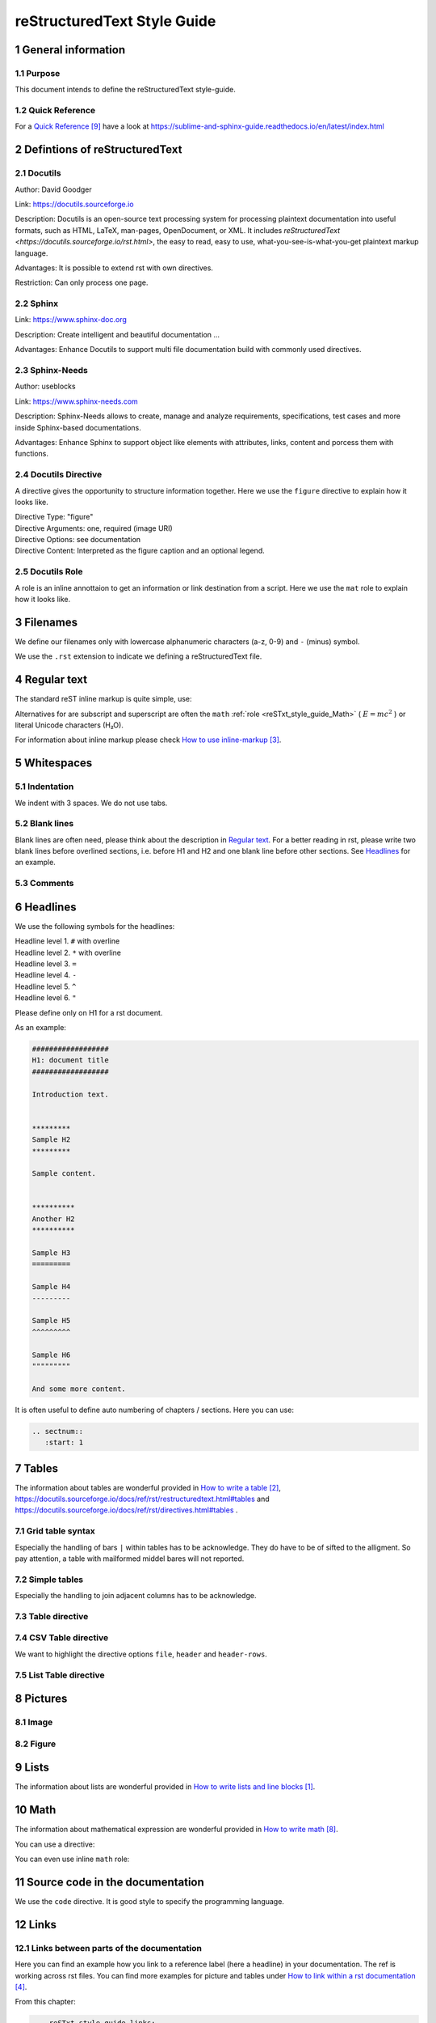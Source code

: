 .. sectnum::
   :start: 1

.. _reSTxt_style_guide:

############################
reStructuredText Style Guide
############################

*******************
General information
*******************

Purpose
=======

This document intends to define the reStructuredText style-guide.


.. _reSTxt_style_guide_Filenames:

Quick Reference
===============

For a `Quick Reference`_ have a look at https://sublime-and-sphinx-guide.readthedocs.io/en/latest/index.html

******************************
Defintions of reStructuredText
******************************

Docutils
========

Author: David Goodger

Link: https://docutils.sourceforge.io

Description: Docutils is an open-source text processing system for processing plaintext documentation into useful formats,
such as HTML, LaTeX, man-pages, OpenDocument, or XML. 
It includes `reStructuredText <https://docutils.sourceforge.io/rst.html>`, the easy to read, easy to use,
what-you-see-is-what-you-get plaintext markup language.

Advantages: It is possible to extend rst with own directives.

Restriction: Can only process one page.


Sphinx
======

Link: https://www.sphinx-doc.org

Description: Create intelligent and beautiful documentation ...

Advantages: Enhance Docutils to support multi file documentation build with commonly used directives.


Sphinx-Needs
============

Author: useblocks

Link: https://www.sphinx-needs.com

Description: Sphinx-Needs allows to create, manage and
analyze requirements, specifications, test cases and more inside Sphinx-based documentations.

Advantages: Enhance Sphinx to support object like elements with attributes, links, content and porcess them with functions.


Docutils Directive
==================

A directive gives the opportunity to structure information together.
Here we use the ``figure`` directive to explain how it looks like. 

| Directive Type: "figure"
| Directive Arguments: one, required (image URI)
| Directive Options: see documentation
| Directive Content: Interpreted as the figure caption and an optional legend.

.. example:: What is a Directive?

   .. figure:: pictures/avatar.png
      :scale: 150 %
      :alt: my avatar

      This is the caption of the figure (a simple paragraph).


Docutils Role
=============

A role is an inline annottaion to get an information or link destination from a script.
Here we use the ``mat`` role to explain how it looks like. 

.. example:: Docutils Role

   :math:`(a + b)` multiplied with :math:`(a - b)` is equal to :math:`a^2 - b^2`.

*********
Filenames
*********

We define our filenames only with lowercase alphanumeric characters (a-z, 0-9) and ``-`` (minus) symbol.

We use the ``.rst`` extension to indicate we defining a reStructuredText file.


.. _reSTxt_style_guide_ReguTxt:

*************
Regular text
*************

.. example:: Regular text

   You can write any text, 
   but please keep in mind, 
   white       spaces      or new lines are ignored.

   If you want to define a new line you can to use line blocks ``|``.
   For more information about line blocks please check `How to write lists and line blocks`_.

   | ``|`` Here I have defined when a new line has to be printed,
   | ``|`` so it looks like how I have specified it. 

   Or you use a empty line to serpeate the text

   from each other.
   
The standard reST inline markup is quite simple, use:

.. example:: reST inline markup

   one asterisk: *text* for emphasis (italics),

   two asterisks: **text** for strong emphasis (boldface), and

   backquotes: ``text`` for code samples.

   subscript: H\ :sub:`2`\ O

   superscript: E = mc\ :sup:`2`

Alternatives for are subscript and superscript are often the ``math`` :ref:`role <reSTxt_style_guide_Math>` ( :math:`E = mc^2` )
or literal Unicode characters (H₂O).

For information about inline markup please check `How to use inline-markup`_.

.. _reSTxt_style_guide_Whitespaces:

***********
Whitespaces
***********

Indentation
===========

We indent with 3 spaces. We do not use tabs.


Blank lines
===========

Blank lines are often need, please think about the description in `Regular text`_.
For a better reading in rst, please write two blank lines before overlined sections,
i.e. before H1 and H2 and one blank line before other sections.
See `Headlines`_ for an example.


Comments
========

.. example:: Comments

   Text before the comment.
   
   .. You can comment with ``..``.

   Text after the comment.
   

.. _reSTxt_style_guide_Headlines:

*********
Headlines
*********

We use the following symbols for the headlines:

| Headline level 1. ``#`` with overline
| Headline level 2. ``*`` with overline
| Headline level 3. ``=``
| Headline level 4. ``-``
| Headline level 5. ``^``
| Headline level 6. ``"``

Please define only on H1 for a rst document.

As an example:

.. code:: rst

  ##################
  H1: document title
  ##################

  Introduction text.


  *********
  Sample H2
  *********

  Sample content.


  **********
  Another H2
  **********

  Sample H3
  =========

  Sample H4
  ---------

  Sample H5
  ^^^^^^^^^

  Sample H6
  """""""""

  And some more content.

It is often useful to define auto numbering of chapters / sections.
Here you can use:

.. code:: rst

   .. sectnum::
      :start: 1

.. _reSTxt_style_guide_Tables:

******
Tables
******

The information about tables are wonderful provided in `How to write a table`_,
https://docutils.sourceforge.io/docs/ref/rst/restructuredtext.html#tables 
and https://docutils.sourceforge.io/docs/ref/rst/directives.html#tables .


Grid table syntax
=================

Especially the handling of bars ``|`` within tables has to be acknowledge.
They do have to be of sifted to the alligment.
So pay attention, a table with mailformed middel bares will not reported.

.. example:: Grid table syntax

   +------------------------+------------+----------+-----------+
   | Header row, column 1   | Header 2   | Header 3 | Header 4  |
   | (header rows optional) |            |          |           |
   +========================+============+==========+===========+
   | body row 1, column 1   | column 2   | column 3 | column 4  |
   +------------------------+------------+----------+-----------+
   | body row 2             | Cells may span columns.           |
   |                        | And with an bar ``|`` in the text |
   +------------------------+------------+----------------------+
   | body row 3             | Cells may  | - Table cells        |
   +------------------------+ span rows. | - contain            |
   | body row 4             |            | - body elements.     |
   +------------------------+------------+----------------------+


Simple tables
=============

Especially the handling to join adjacent columns has to be acknowledge.

.. example:: Simple tables

   =====  =====
      Inputs
   ------------
     A      B
   =====  =====
   1      Second column of row 1.
   2      Second column of row 2.
          Second line of paragraph.
   3      - Second column of row 3.

          - Second item in bullet
            list (row 3, column 2).
   \      Row 4; column 1 will be empty.
   =====  =====


Table directive
===============

.. example:: Table directive

   .. table:: Truth table for "not"
      :widths: auto
      :align: center

      =====  =====
        A    not A
      =====  =====
      False  True
      True   False
      =====  =====


CSV Table directive
===================

We want to highlight the directive options ``file``, ``header`` and ``header-rows``.

.. example:: csv-table directive

   .. csv-table:: Frozen Delights!
      :header: "Treat", "Quantity", "Description"
      :widths: 15, 10, 30

      "Albatross", 2.99, "On a stick!"
      "Crunchy Frog", 1.49, "If we took the bones out,
      it wouldn't be crunchy, now would it?"
      "Gannet Ripple", 1.99, "On a stick!"


List Table directive
====================

.. example:: list-table directive

   .. list-table:: Frozen Delights!
      :widths: 15 10 30
      :header-rows: 1

      * - Treat
        - Quantity
        - Description
      * - Albatross
        - 2.99
        - On a stick!
      * - Crunchy Frog
        - 1.49
        - If we took the bones out, it wouldn't be
          crunchy, now would it?
      * - Gannet Ripple
        - 1.99
        - On a stick!


.. _reSTxt_style_guide_Pictures:

********
Pictures
********

Image
=====

.. example:: Image directive

   .. image:: pictures/avatar.png
      :alt: my avatar
      :align: center

.. example:: Image directive inline

   |my avatar| greats you.

   .. |my avatar| image:: pictures/avatar.png
      :align: top
      :scale: 10%

Figure
======

.. example:: Figure directive

   .. figure:: pictures/avatar.png
      :scale: 100 %
      :alt: my avatar

      This is the caption of the figure (a simple paragraph).

      A legend consists of all elements after the caption.


.. _reSTxt_style_guide_Lists:

*****
Lists
*****

The information about lists are wonderful provided in `How to write lists and line blocks`_.


.. _reSTxt_style_guide_Math:

****
Math
****

The information about mathematical expression are wonderful provided in `How to write math`_.

You can use a directive:

.. example:: math directive

   .. math::

      (a + b)^2 = a^2 + 2ab + b^2

      (a - b)^2 = a^2 - 2ab + b^2

You can even use inline ``math`` role:

.. example:: inline math role

   :math:`(a + b)` multiplied with :math:`(a - b)` is equal to :math:`a^2 - b^2`.


.. _reSTxt_style_guide_src_code:

********************************
Source code in the documentation
********************************

We use the ``code`` directive. It is good style to specify the programming language.

.. Here we do not use the example directive, as we want to document the code directive itself.

.. example:: code directive

   .. code:: rst
      :number-lines:

      ##################
      H1: document title
      ##################


.. _reSTxt_style_guide_links:

*****
Links
*****

Links between parts of the documentation
========================================

Here you can find an example how you link to a reference label (here a headline) in your documentation.
The ref is working across rst files. You can find more examples for picture and tables under `How to link within a rst documentation`_. 

From this chapter:

.. code:: rst

   .. _reSTxt_style_guide_links:

   *****
   Links
   *****

.. example:: reference to a reference label

   If you want to reference to the reference-label, see :ref:`reSTxt_style_guide_links`.
   If you want to customize your link text use :ref:`custom text <reSTxt_style_guide_links>`.

.. Note:: It is recommended to shorten the link mark as most as possible and use the customized link text way most of the time.

If you only want to link to a headline within a document you can use the headline text itself.

.. example:: Link to headline in the current document

   | ... content ...
   | I want to link to `References`_.
   | ... content ...


.. _reSTxt_style_guide_download_file:

Links to download files
=======================

It is possible to reference to non-rst files, so they can be "downloaded".
For more details please see `How to reference to downloadable files`_.

.. example::

   Download file to this :download:`file itself <how-to-write-rst.rst>`.


Reference to document
=====================

It is even possible to refernce to a document with ``:doc:``.

.. example:: Link to headline in the current document
   
   Reference to this :doc:`file itself <how-to-write-rst>`.


.. _reSTxt_style_guide_include_file:

Include a file into current document
====================================

It is possible to ``include`` in the current document another document.
Please be aware, that it is useful to have another file extension for included files,
standard pattern is ``.rst.inc``.
Even files with extension ``.inc`` shall **not** be fetched by the conf.py.

Example of ``include`` directive.

.. code:: rst
   
   .. include:: inclusion.rst.inc

Docutils documentation: `How to include file in document`_.


.. _reSTxt_style_guide_references:

References to external sites
============================

We use target-notes to mark links to external sites. The approach is used in this file, too.
The opportunity is you even get a back link, where in the document this link is been used. 

.. code:: rst

   ... content ...
   If you want to have an example see `How to link within a rst documentation`_.
   You can even customize the link `text<How to link within a rst documentation>`_.
   ... content ...

   **********
   References
   **********

   .. target-notes::

   _`How to link within a rst documentation`: https://www.sphinx-doc.org/en/master/usage/restructuredtext/basics.html#hyperlinks


.. _reSTxt_style_guide_table_of_contents:

*****************
Table of Contents
*****************

It is possible to explicit create a table of contents over a complete documentation (overall documents) with ``.. toctree::``.
For detailed information see `How to create table of contents with toctree`_ or check ``index.rst``.

With `.. contents::` it is possible to create a "table of contents" for the current document.

.. it is not possible to include ``contents`` directive within another directive. So we cannot use ``example`` directive here.

.. code:: rst
   
   .. contents:: table of contents

This will be printed like:

.. contents:: table of contents


.. _reSTxt_style_guide_glossary:

********
Glossary
********

We use glossaries to define often used terms in a documentation. To get more information how to 
setup a glossary and how to link to, see `How to use a glossary`_. If you want to reference to a
glossary entry please use role ``term``.

.. example:: Glossary

   .. glossary::

      rst
         Apprivation of :term:`reStructuredText`.

      reStructuredText
         Markdown language we currently use.


.. _reSTxt_style_guide_notes_and_warnings:

************************
Notes, warnings and tips
************************

We use sphinx build possibility to indicate notes and warnings to user of the documentation.
Please keep in mind, that we only use notes and warnings for really important things.

.. example:: note

   .. note::

      Note to the user of the documentation.

.. example:: warning

   .. warning::

      Warning to the user of the documentation.

.. example:: tip

   .. tip::

      Tip to the user of the documentation.


.. _reSTxt_style_guide_open_point:

**********
Open point
**********

As the complete methodology of Doc-As-Code and the changes we foresee during the transition phase,
it is needed to indicate open points in the same way across the work.
For this please use ``todo:`` in the documentation the start of an open point.


**********
References
**********

.. target-notes::

.. _`How to write lists and line blocks` : https://www.sphinx-doc.org/en/master/usage/restructuredtext/basics.html#lists-and-quote-like-blocks

.. _`How to write a table`: https://www.sphinx-doc.org/en/master/usage/restructuredtext/basics.html#tables

.. _`How to use inline-markup`: https://www.sphinx-doc.org/en/master/usage/restructuredtext/basics.html#inline-markup

.. _`How to link within a rst documentation`: https://www.sphinx-doc.org/en/master/usage/restructuredtext/basics.html#hyperlinks

.. _`How to use a glossary`: https://sublime-and-sphinx-guide.readthedocs.io/en/latest/glossary.html

.. _`How to reference to downloadable files`: https://www.sphinx-doc.org/en/master/usage/restructuredtext/roles.html#referencing-downloadable-files

.. _`How to create table of contents with toctree`: https://www.sphinx-doc.org/en/master/usage/restructuredtext/directives.html#table-of-contents

.. _`How to write math`: https://www.sphinx-doc.org/en/master/usage/restructuredtext/directives.html#math

.. _`Quick Reference`: https://sublime-and-sphinx-guide.readthedocs.io/en/latest/index.html

.. _`How to include file in document`: https://docutils.sourceforge.io/docs/ref/rst/directives.html#including-an-external-document-fragment